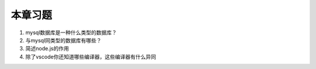 本章习题
==================================

1. mysql数据库是一种什么类型的数据库？

2. 与mysql同类型的数据库有哪些？

3. 简述node.js的作用

4. 除了vscode你还知道哪些编译器，这些编译器有什么异同
